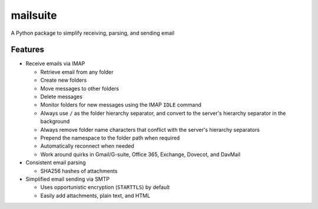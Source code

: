 =========
mailsuite
=========

A Python package to simplify receiving, parsing, and sending email

Features
--------

- Receive emails via IMAP

  - Retrieve email from any folder
  - Create new folders
  - Move messages to other folders
  - Delete messages
  - Monitor folders for new messages using the IMAP ``IDLE`` command
  - Always use ``/`` as the folder hierarchy separator, and convert to the
    server's hierarchy separator in the background
  - Always remove folder name characters that conflict with the server's
    hierarchy separators
  - Prepend the namespace to the folder path when required

  - Automatically reconnect when needed
  - Work around quirks in Gmail/G-suite, Office 365, Exchange, Dovecot, and
    DavMail

- Consistent email parsing

  - SHA256 hashes of attachments

- Simplified email sending via SMTP

  - Uses opportunistic encryption (``STARTTLS``) by default
  - Easily add attachments, plain text, and HTML

